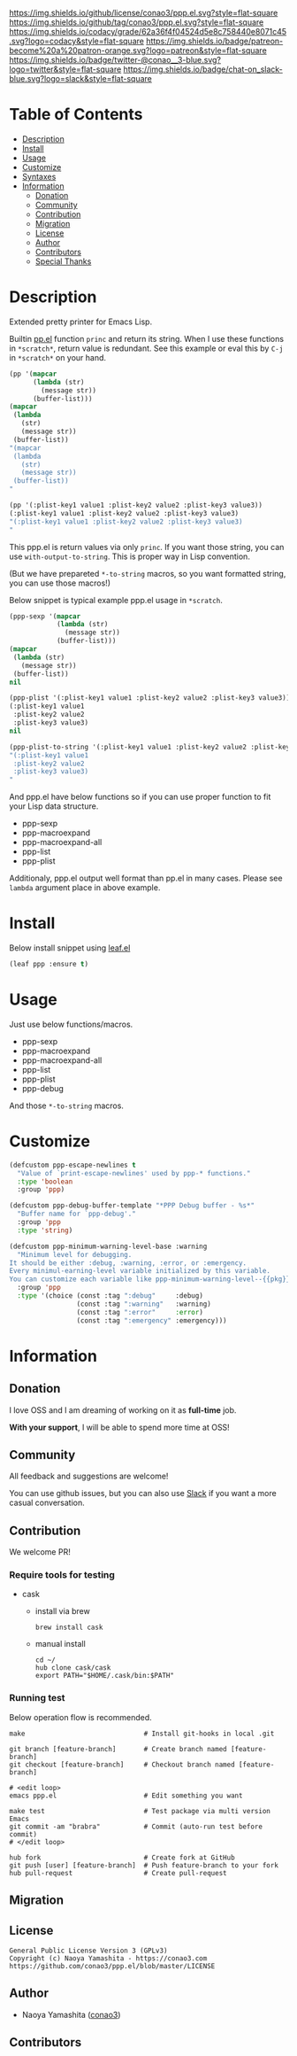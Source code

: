 #+author: conao3
#+date: <2019-12-07 Sat>

[[https://github.com/conao3/ppp.el][https://raw.githubusercontent.com/conao3/files/master/blob/headers/png/ppp.el.png]]
[[https://github.com/conao3/ppp.el/blob/master/LICENSE][https://img.shields.io/github/license/conao3/ppp.el.svg?style=flat-square]]
[[https://github.com/conao3/ppp.el/releases][https://img.shields.io/github/tag/conao3/ppp.el.svg?style=flat-square]]
[[https://github.com/conao3/ppp.el/actions][https://github.com/conao3/ppp.el/workflows/Main%20workflow/badge.svg]]
[[https://app.codacy.com/project/conao3/ppp.el/dashboard][https://img.shields.io/codacy/grade/62a36f4f04524d5e8c758440e8071c45.svg?logo=codacy&style=flat-square]]
[[https://twitter.com/conao_3][https://img.shields.io/badge/patreon-become%20a%20patron-orange.svg?logo=patreon&style=flat-square]]
[[https://twitter.com/conao_3][https://img.shields.io/badge/twitter-@conao__3-blue.svg?logo=twitter&style=flat-square]]
[[https://conao3-support.slack.com/join/shared_invite/enQtNjUzMDMxODcyMjE1LWUwMjhiNTU3Yjk3ODIwNzAxMTgwOTkxNmJiN2M4OTZkMWY0NjI4ZTg4MTVlNzcwNDY2ZjVjYmRiZmJjZDU4MDE][https://img.shields.io/badge/chat-on_slack-blue.svg?logo=slack&style=flat-square]]

* Table of Contents
- [[#description][Description]]
- [[#install][Install]]
- [[#usage][Usage]]
- [[#customize][Customize]]
- [[#syntaxes][Syntaxes]]
- [[#information][Information]]
  - [[#donation][Donation]]
  - [[#community][Community]]
  - [[#contribution][Contribution]]
  - [[#migration][Migration]]
  - [[#license][License]]
  - [[#author][Author]]
  - [[#contributors][Contributors]]
  - [[#special-thanks][Special Thanks]]

* Description
Extended pretty printer for Emacs Lisp.

Builtin [[https://github.com/emacs-mirror/emacs/blob/master/lisp/emacs-lisp/pp.el][pp.el]] function ~princ~ and return its string.
When I use these functions in ~*scratch*~, return value is redundant.
See this example or eval this by ~C-j~ in ~*scratch*~ on your hand.

#+begin_src emacs-lisp
  (pp '(mapcar
        (lambda (str)
          (message str))
        (buffer-list)))
  (mapcar
   (lambda
     (str)
     (message str))
   (buffer-list))
  "(mapcar
   (lambda
     (str)
     (message str))
   (buffer-list))
  "

  (pp '(:plist-key1 value1 :plist-key2 value2 :plist-key3 value3))
  (:plist-key1 value1 :plist-key2 value2 :plist-key3 value3)
  "(:plist-key1 value1 :plist-key2 value2 :plist-key3 value3)
  "
#+end_src

This ppp.el is return values via only ~princ~.
If you want those string, you can use ~with-output-to-string~.
This is proper way in Lisp convention.

(But we have prepareted ~*-to-string~ macros,
so you want formatted string, you can use those macros!)

Below snippet is typical example ppp.el usage in ~*scratch~.

#+begin_src emacs-lisp
  (ppp-sexp '(mapcar
              (lambda (str)
                (message str))
              (buffer-list)))
  (mapcar
   (lambda (str)
     (message str))
   (buffer-list))
  nil

  (ppp-plist '(:plist-key1 value1 :plist-key2 value2 :plist-key3 value3))
  (:plist-key1 value1
   :plist-key2 value2
   :plist-key3 value3)
  nil

  (ppp-plist-to-string '(:plist-key1 value1 :plist-key2 value2 :plist-key3 value3))
  "(:plist-key1 value1
   :plist-key2 value2
   :plist-key3 value3)
  "
#+end_src

And ppp.el have below functions so if you can use proper function to fit your Lisp data structure.
- ppp-sexp
- ppp-macroexpand
- ppp-macroexpand-all
- ppp-list
- ppp-plist

Additionaly, ppp.el output well format than pp.el in many cases.
Please see ~lambda~ argument place in above example.

* Install
Below install snippet using [[https://github.com/conao3/leaf.el][leaf.el]]

#+begin_src emacs-lisp
  (leaf ppp :ensure t)
#+end_src

* Usage
Just use below functions/macros.
- ppp-sexp
- ppp-macroexpand
- ppp-macroexpand-all
- ppp-list
- ppp-plist
- ppp-debug

And those ~*-to-string~ macros.

* Customize
#+begin_src emacs-lisp
  (defcustom ppp-escape-newlines t
    "Value of `print-escape-newlines' used by ppp-* functions."
    :type 'boolean
    :group 'ppp)

  (defcustom ppp-debug-buffer-template "*PPP Debug buffer - %s*"
    "Buffer name for `ppp-debug'."
    :group 'ppp
    :type 'string)

  (defcustom ppp-minimum-warning-level-base :warning
    "Minimum level for debugging.
  It should be either :debug, :warning, :error, or :emergency.
  Every minimul-earning-level variable initialized by this variable.
  You can customize each variable like ppp-minimum-warning-level--{{pkg}}."
    :group 'ppp
    :type '(choice (const :tag ":debug"     :debug)
                   (const :tag ":warning"   :warning)
                   (const :tag ":error"     :error)
                   (const :tag ":emergency" :emergency)))
#+end_src

* Information
** Donation
I love OSS and I am dreaming of working on it as *full-time* job.

*With your support*, I will be able to spend more time at OSS!

[[https://www.patreon.com/conao3][https://c5.patreon.com/external/logo/become_a_patron_button.png]]

** Community
All feedback and suggestions are welcome!

You can use github issues, but you can also use [[https://conao3-support.slack.com/join/shared_invite/enQtNjUzMDMxODcyMjE1LWUwMjhiNTU3Yjk3ODIwNzAxMTgwOTkxNmJiN2M4OTZkMWY0NjI4ZTg4MTVlNzcwNDY2ZjVjYmRiZmJjZDU4MDE][Slack]]
if you want a more casual conversation.

** Contribution
We welcome PR!

*** Require tools for testing
- cask
  - install via brew
    #+begin_src shell
      brew install cask
    #+end_src

  - manual install
    #+begin_src shell
      cd ~/
      hub clone cask/cask
      export PATH="$HOME/.cask/bin:$PATH"
    #+end_src

*** Running test
Below operation flow is recommended.
#+begin_src shell
  make                              # Install git-hooks in local .git

  git branch [feature-branch]       # Create branch named [feature-branch]
  git checkout [feature-branch]     # Checkout branch named [feature-branch]

  # <edit loop>
  emacs ppp.el                      # Edit something you want

  make test                         # Test package via multi version Emacs
  git commit -am "brabra"           # Commit (auto-run test before commit)
  # </edit loop>

  hub fork                          # Create fork at GitHub
  git push [user] [feature-branch]  # Push feature-branch to your fork
  hub pull-request                  # Create pull-request
#+end_src

** Migration

** License
#+begin_example
  General Public License Version 3 (GPLv3)
  Copyright (c) Naoya Yamashita - https://conao3.com
  https://github.com/conao3/ppp.el/blob/master/LICENSE
#+end_example

** Author
- Naoya Yamashita ([[https://github.com/conao3][conao3]])

** Contributors
